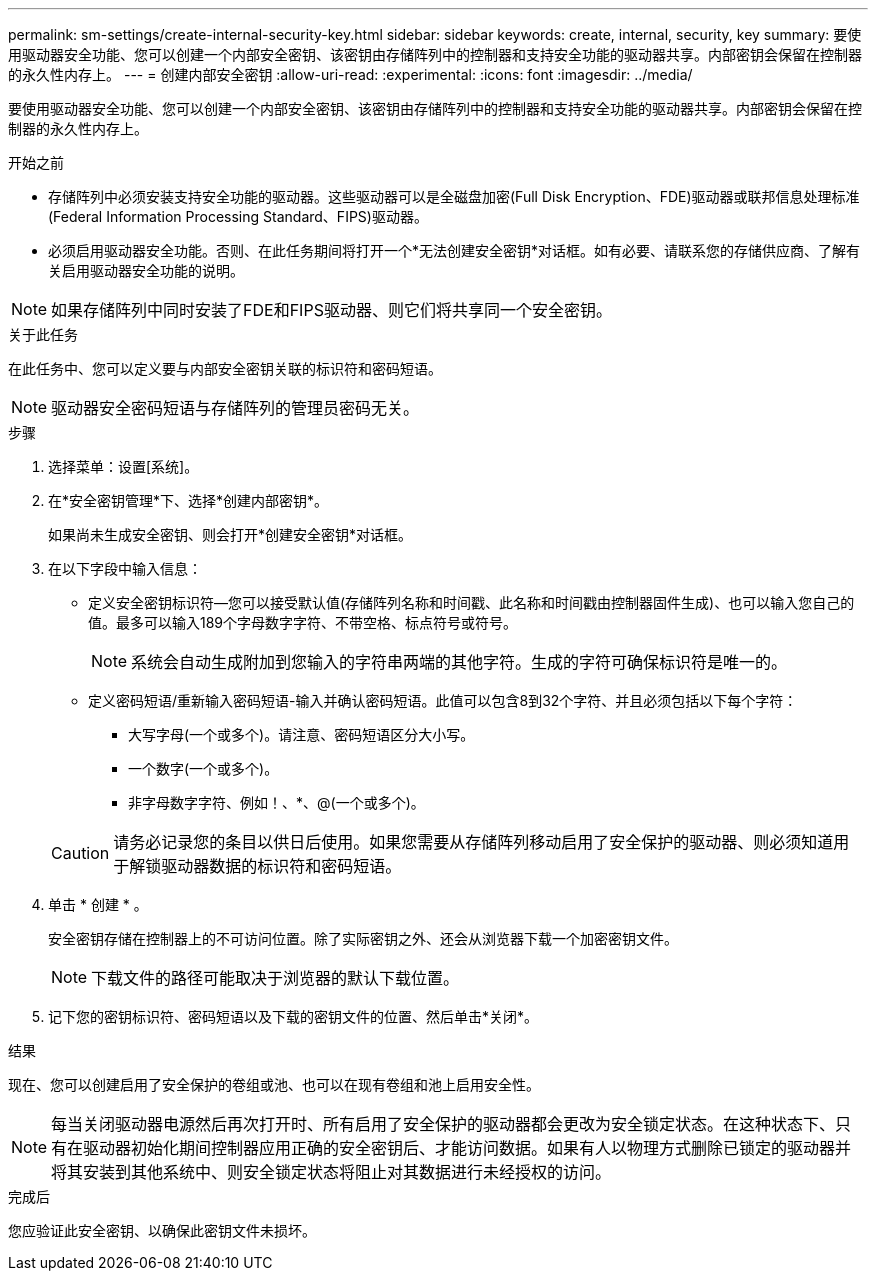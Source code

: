 ---
permalink: sm-settings/create-internal-security-key.html 
sidebar: sidebar 
keywords: create, internal, security, key 
summary: 要使用驱动器安全功能、您可以创建一个内部安全密钥、该密钥由存储阵列中的控制器和支持安全功能的驱动器共享。内部密钥会保留在控制器的永久性内存上。 
---
= 创建内部安全密钥
:allow-uri-read: 
:experimental: 
:icons: font
:imagesdir: ../media/


[role="lead"]
要使用驱动器安全功能、您可以创建一个内部安全密钥、该密钥由存储阵列中的控制器和支持安全功能的驱动器共享。内部密钥会保留在控制器的永久性内存上。

.开始之前
* 存储阵列中必须安装支持安全功能的驱动器。这些驱动器可以是全磁盘加密(Full Disk Encryption、FDE)驱动器或联邦信息处理标准(Federal Information Processing Standard、FIPS)驱动器。
* 必须启用驱动器安全功能。否则、在此任务期间将打开一个*无法创建安全密钥*对话框。如有必要、请联系您的存储供应商、了解有关启用驱动器安全功能的说明。


[NOTE]
====
如果存储阵列中同时安装了FDE和FIPS驱动器、则它们将共享同一个安全密钥。

====
.关于此任务
在此任务中、您可以定义要与内部安全密钥关联的标识符和密码短语。

[NOTE]
====
驱动器安全密码短语与存储阵列的管理员密码无关。

====
.步骤
. 选择菜单：设置[系统]。
. 在*安全密钥管理*下、选择*创建内部密钥*。
+
如果尚未生成安全密钥、则会打开*创建安全密钥*对话框。

. 在以下字段中输入信息：
+
** 定义安全密钥标识符—您可以接受默认值(存储阵列名称和时间戳、此名称和时间戳由控制器固件生成)、也可以输入您自己的值。最多可以输入189个字母数字字符、不带空格、标点符号或符号。
+
[NOTE]
====
系统会自动生成附加到您输入的字符串两端的其他字符。生成的字符可确保标识符是唯一的。

====
** 定义密码短语/重新输入密码短语-输入并确认密码短语。此值可以包含8到32个字符、并且必须包括以下每个字符：
+
*** 大写字母(一个或多个)。请注意、密码短语区分大小写。
*** 一个数字(一个或多个)。
*** 非字母数字字符、例如！、*、@(一个或多个)。




+
[CAUTION]
====
请务必记录您的条目以供日后使用。如果您需要从存储阵列移动启用了安全保护的驱动器、则必须知道用于解锁驱动器数据的标识符和密码短语。

====
. 单击 * 创建 * 。
+
安全密钥存储在控制器上的不可访问位置。除了实际密钥之外、还会从浏览器下载一个加密密钥文件。

+
[NOTE]
====
下载文件的路径可能取决于浏览器的默认下载位置。

====
. 记下您的密钥标识符、密码短语以及下载的密钥文件的位置、然后单击*关闭*。


.结果
现在、您可以创建启用了安全保护的卷组或池、也可以在现有卷组和池上启用安全性。

[NOTE]
====
每当关闭驱动器电源然后再次打开时、所有启用了安全保护的驱动器都会更改为安全锁定状态。在这种状态下、只有在驱动器初始化期间控制器应用正确的安全密钥后、才能访问数据。如果有人以物理方式删除已锁定的驱动器并将其安装到其他系统中、则安全锁定状态将阻止对其数据进行未经授权的访问。

====
.完成后
您应验证此安全密钥、以确保此密钥文件未损坏。

